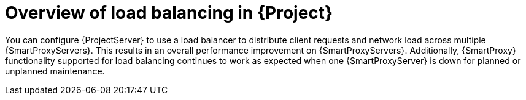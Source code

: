 [id="overview-of-load-balancing-in-project_{context}"]
= Overview of load balancing in {Project}

You can configure {ProjectServer} to use a load balancer to distribute client requests and network load across multiple {SmartProxyServers}.
This results in an overall performance improvement on {SmartProxyServers}.
Additionally, {SmartProxy} functionality supported for load balancing continues to work as expected when one {SmartProxyServer} is down for planned or unplanned maintenance.